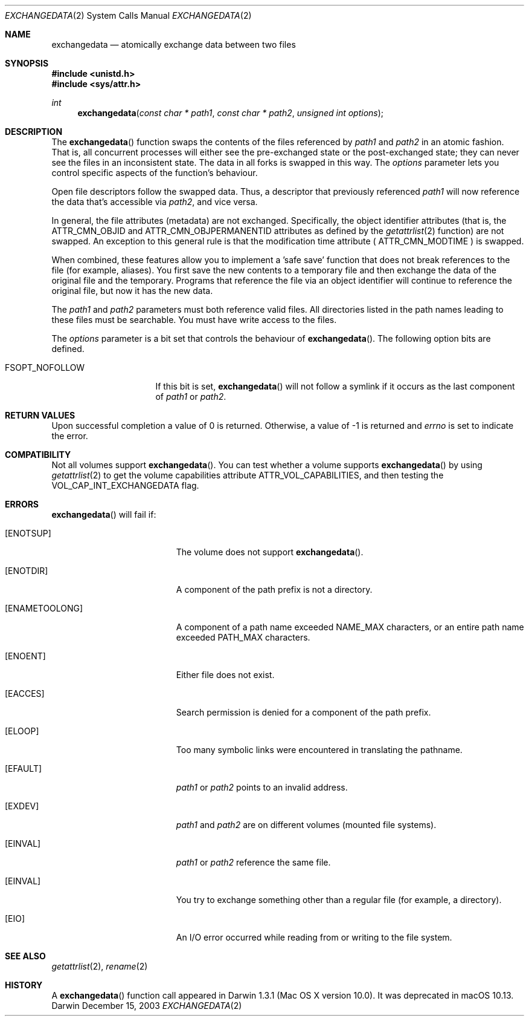 .\" Copyright (c) 2003 Apple Computer, Inc. All rights reserved.
.\" 
.\" The contents of this file constitute Original Code as defined in and
.\" are subject to the Apple Public Source License Version 1.1 (the
.\" "License").  You may not use this file except in compliance with the
.\" License.  Please obtain a copy of the License at
.\" http://www.apple.com/publicsource and read it before using this file.
.\" 
.\" This Original Code and all software distributed under the License are
.\" distributed on an "AS IS" basis, WITHOUT WARRANTY OF ANY KIND, EITHER
.\" EXPRESS OR IMPLIED, AND APPLE HEREBY DISCLAIMS ALL SUCH WARRANTIES,
.\" INCLUDING WITHOUT LIMITATION, ANY WARRANTIES OF MERCHANTABILITY,
.\" FITNESS FOR A PARTICULAR PURPOSE OR NON-INFRINGEMENT.  Please see the
.\" License for the specific language governing rights and limitations
.\" under the License.
.\" 
.\"     @(#)exchangedata.2
.
.Dd December 15, 2003
.Dt EXCHANGEDATA 2
.Os Darwin
.Sh NAME
.Nm exchangedata
.Nd atomically exchange data between two files
.Sh SYNOPSIS
.Fd #include <unistd.h>
.Fd #include <sys/attr.h>
.Ft int
.Fn exchangedata "const char * path1" "const char * path2" "unsigned int options"
.
.Sh DESCRIPTION
The
.Fn exchangedata
function swaps the contents of the files referenced by 
.Fa path1 
and 
.Fa path2 
in an atomic fashion. 
That is, all concurrent processes will either see the pre-exchanged state or the 
post-exchanged state; they can never see the files in an inconsistent state.
The data in all forks is swapped in this way. 
The 
.Fa options 
parameter lets you control specific aspects of the function's behaviour.
.Pp
.
Open file descriptors follow the swapped data.
Thus, a descriptor that previously referenced 
.Fa path1 
will now reference the data that's accessible via 
.Fa path2 ,
and vice versa.
.Pp
.
In general, the file attributes (metadata) are not exchanged.
Specifically, the object identifier attributes (that is, the 
.Dv ATTR_CMN_OBJID 
and
.Dv ATTR_CMN_OBJPERMANENTID 
attributes as defined by the 
.Xr getattrlist 2 
function) are not swapped.
An exception to this general rule is that the modification time attribute (
.Dv ATTR_CMN_MODTIME
) is swapped.
.Pp
.
When combined, these features allow you to implement a 'safe save' function that 
does not break references to the file (for example, aliases).
You first save the new contents to a temporary file and then 
exchange the data of the original file and the temporary.
Programs that reference the file via an object identifier will continue to 
reference the original file, but now it has the new data.
.Pp
.
.\" path1 and path2 parameters
.
The
.Fa path1 
and 
.Fa path2 
parameters must both reference valid files.
All directories listed in the path names leading to these files must be 
searchable.
You must have write access to the files.
.Pp
.
.\" options parameter
.
The
.Fa options
parameter is a bit set that controls the behaviour of
.Fn exchangedata .
The following option bits are defined.
.
.Bl -tag -width FSOPT_NOFOLLOW
.
.It FSOPT_NOFOLLOW
If this bit is set, 
.Fn exchangedata 
will not follow a symlink if it occurs as 
the last component of
.Fa path1 
or 
.Fa path2 .
.
.El
.
.Sh RETURN VALUES
Upon successful completion a value of 0 is returned.
Otherwise, a value of -1 is returned and
.Va errno
is set to indicate the error.
.
.Sh COMPATIBILITY
Not all volumes support 
.Fn exchangedata .
You can test whether a volume supports 
.Fn exchangedata 
by using 
.Xr getattrlist 2 
to get the volume capabilities attribute 
.Dv ATTR_VOL_CAPABILITIES ,
and then testing the 
.Dv VOL_CAP_INT_EXCHANGEDATA 
flag.
.Pp
.
.Sh ERRORS
.Fn exchangedata
will fail if:
.Bl -tag -width Er
.
.It Bq Er ENOTSUP
The volume does not support
.Fn exchangedata .
.
.It Bq Er ENOTDIR
A component of the path prefix is not a directory.
.
.It Bq Er ENAMETOOLONG
A component of a path name exceeded 
.Dv NAME_MAX
characters, or an entire path name exceeded 
.Dv PATH_MAX
characters.
.
.It Bq Er ENOENT
Either file does not exist.
.
.It Bq Er EACCES
Search permission is denied for a component of the path prefix.
.
.It Bq Er ELOOP
Too many symbolic links were encountered in translating the pathname.
.
.It Bq Er EFAULT
.Fa path1
or
.Em path2
points to an invalid address.
.
.It Bq Er EXDEV
.Fa path1
and
.Em path2
are on different volumes (mounted file systems).
.
.It Bq Er EINVAL
.Fa path1
or
.Em path2
reference the same file.
.
.It Bq Er EINVAL
You try to exchange something other than a regular file (for example, a directory).
.
.It Bq Er EIO
An I/O error occurred while reading from or writing to the file system.
.El
.Pp
.
.Sh SEE ALSO
.
.Xr getattrlist 2 ,
.Xr rename 2
.
.Sh HISTORY
A
.Fn exchangedata
function call appeared in Darwin 1.3.1 (Mac OS X version 10.0).
.
It was deprecated in macOS 10.13.
